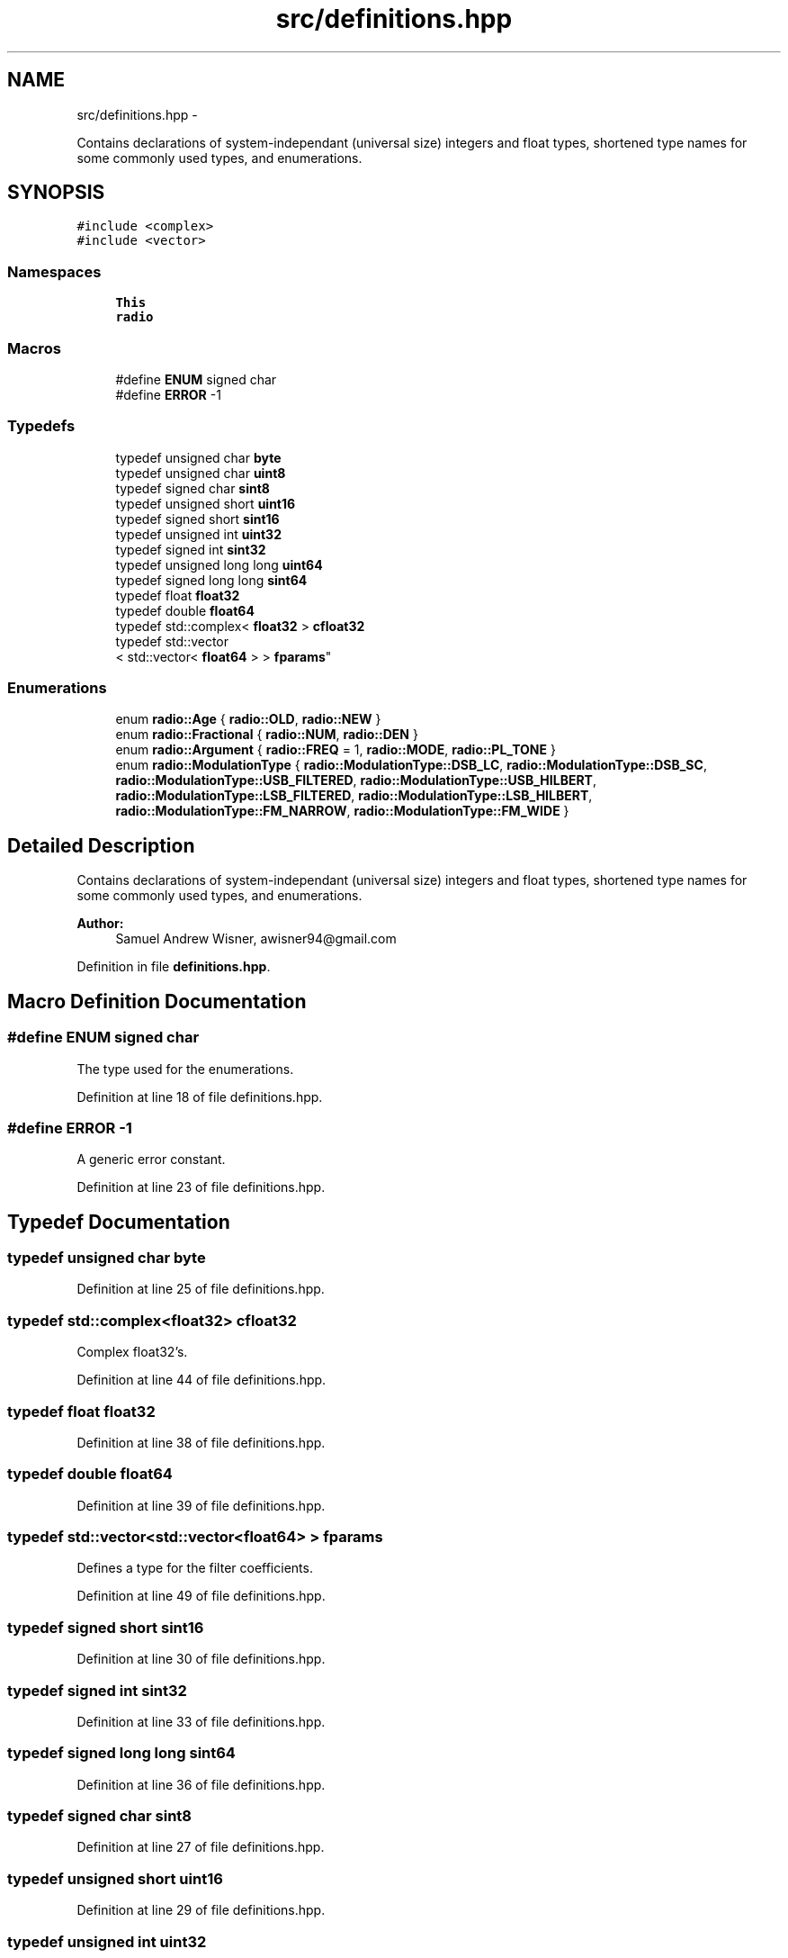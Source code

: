 .TH "src/definitions.hpp" 3 "Wed Apr 13 2016" "An Inexpensive, Software-Defined IF Modulator" \" -*- nroff -*-
.ad l
.nh
.SH NAME
src/definitions.hpp \- 
.PP
Contains declarations of system-independant (universal size) integers and float types, shortened type names for some commonly used types, and enumerations\&.  

.SH SYNOPSIS
.br
.PP
\fC#include <complex>\fP
.br
\fC#include <vector>\fP
.br

.SS "Namespaces"

.in +1c
.ti -1c
.RI " \fBThis\fP"
.br
.ti -1c
.RI " \fBradio\fP"
.br
.in -1c
.SS "Macros"

.in +1c
.ti -1c
.RI "#define \fBENUM\fP   signed char"
.br
.ti -1c
.RI "#define \fBERROR\fP   -1"
.br
.in -1c
.SS "Typedefs"

.in +1c
.ti -1c
.RI "typedef unsigned char \fBbyte\fP"
.br
.ti -1c
.RI "typedef unsigned char \fBuint8\fP"
.br
.ti -1c
.RI "typedef signed char \fBsint8\fP"
.br
.ti -1c
.RI "typedef unsigned short \fBuint16\fP"
.br
.ti -1c
.RI "typedef signed short \fBsint16\fP"
.br
.ti -1c
.RI "typedef unsigned int \fBuint32\fP"
.br
.ti -1c
.RI "typedef signed int \fBsint32\fP"
.br
.ti -1c
.RI "typedef unsigned long long \fBuint64\fP"
.br
.ti -1c
.RI "typedef signed long long \fBsint64\fP"
.br
.ti -1c
.RI "typedef float \fBfloat32\fP"
.br
.ti -1c
.RI "typedef double \fBfloat64\fP"
.br
.ti -1c
.RI "typedef std::complex< \fBfloat32\fP > \fBcfloat32\fP"
.br
.ti -1c
.RI "typedef std::vector
.br
< std::vector< \fBfloat64\fP > > \fBfparams\fP"
.br
.in -1c
.SS "Enumerations"

.in +1c
.ti -1c
.RI "enum \fBradio::Age\fP { \fBradio::OLD\fP, \fBradio::NEW\fP }"
.br
.ti -1c
.RI "enum \fBradio::Fractional\fP { \fBradio::NUM\fP, \fBradio::DEN\fP }"
.br
.ti -1c
.RI "enum \fBradio::Argument\fP { \fBradio::FREQ\fP = 1, \fBradio::MODE\fP, \fBradio::PL_TONE\fP }"
.br
.ti -1c
.RI "enum \fBradio::ModulationType\fP { \fBradio::ModulationType::DSB_LC\fP, \fBradio::ModulationType::DSB_SC\fP, \fBradio::ModulationType::USB_FILTERED\fP, \fBradio::ModulationType::USB_HILBERT\fP, \fBradio::ModulationType::LSB_FILTERED\fP, \fBradio::ModulationType::LSB_HILBERT\fP, \fBradio::ModulationType::FM_NARROW\fP, \fBradio::ModulationType::FM_WIDE\fP }"
.br
.in -1c
.SH "Detailed Description"
.PP 
Contains declarations of system-independant (universal size) integers and float types, shortened type names for some commonly used types, and enumerations\&. 


.PP
\fBAuthor:\fP
.RS 4
Samuel Andrew Wisner, awisner94@gmail.com 
.RE
.PP

.PP
Definition in file \fBdefinitions\&.hpp\fP\&.
.SH "Macro Definition Documentation"
.PP 
.SS "#define ENUM   signed char"
The type used for the enumerations\&. 
.PP
Definition at line 18 of file definitions\&.hpp\&.
.SS "#define ERROR   -1"
A generic error constant\&. 
.PP
Definition at line 23 of file definitions\&.hpp\&.
.SH "Typedef Documentation"
.PP 
.SS "typedef unsigned char \fBbyte\fP"

.PP
Definition at line 25 of file definitions\&.hpp\&.
.SS "typedef std::complex<\fBfloat32\fP> \fBcfloat32\fP"
Complex float32's\&. 
.PP
Definition at line 44 of file definitions\&.hpp\&.
.SS "typedef float \fBfloat32\fP"

.PP
Definition at line 38 of file definitions\&.hpp\&.
.SS "typedef double \fBfloat64\fP"

.PP
Definition at line 39 of file definitions\&.hpp\&.
.SS "typedef std::vector<std::vector<\fBfloat64\fP> > \fBfparams\fP"
Defines a type for the filter coefficients\&. 
.PP
Definition at line 49 of file definitions\&.hpp\&.
.SS "typedef signed short \fBsint16\fP"

.PP
Definition at line 30 of file definitions\&.hpp\&.
.SS "typedef signed int \fBsint32\fP"

.PP
Definition at line 33 of file definitions\&.hpp\&.
.SS "typedef signed long long \fBsint64\fP"

.PP
Definition at line 36 of file definitions\&.hpp\&.
.SS "typedef signed char \fBsint8\fP"

.PP
Definition at line 27 of file definitions\&.hpp\&.
.SS "typedef unsigned short \fBuint16\fP"

.PP
Definition at line 29 of file definitions\&.hpp\&.
.SS "typedef unsigned int \fBuint32\fP"

.PP
Definition at line 32 of file definitions\&.hpp\&.
.SS "typedef unsigned long long \fBuint64\fP"

.PP
Definition at line 35 of file definitions\&.hpp\&.
.SS "typedef unsigned char \fBuint8\fP"

.PP
Definition at line 26 of file definitions\&.hpp\&.
.SH "Author"
.PP 
Generated automatically by Doxygen for An Inexpensive, Software-Defined IF Modulator from the source code\&.
